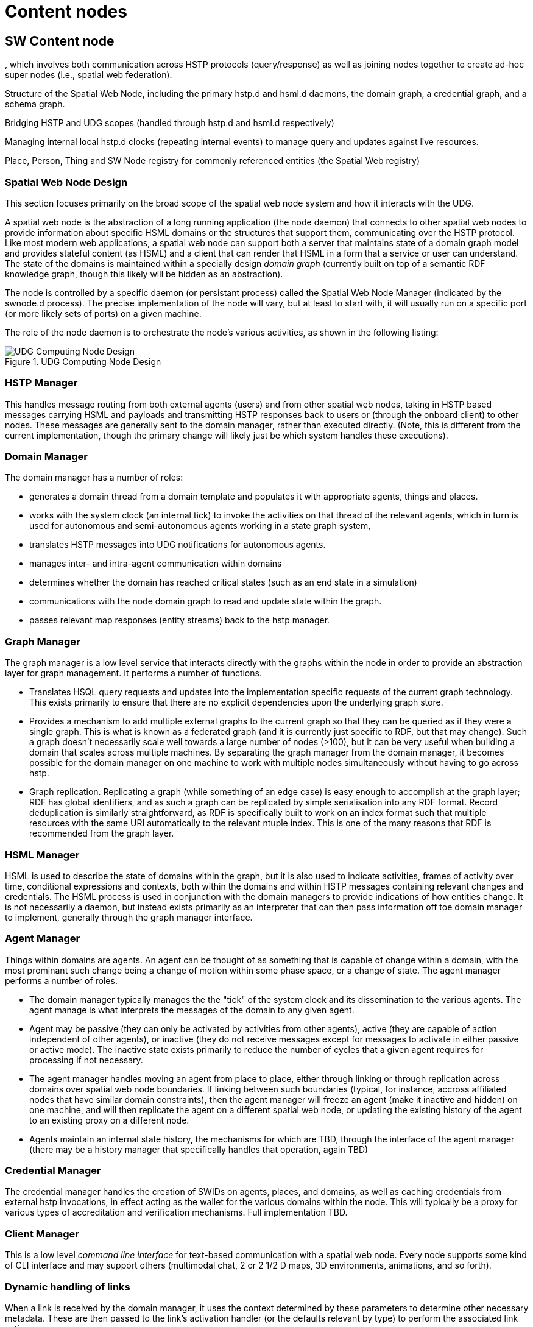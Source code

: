 ﻿= Content nodes

== SW Content node

, which involves both communication across HSTP protocols (query/response) as well as joining nodes together to create ad-hoc super nodes (i.e., spatial web federation).

Structure of the Spatial Web Node, including the primary hstp.d and hsml.d daemons, the domain graph, a credential graph, and a schema graph.

Bridging HSTP and UDG scopes (handled through hstp.d and hsml.d respectively)

Managing internal local hstp.d clocks (repeating internal events) to manage query and updates against live resources.

Place, Person, Thing and SW Node registry for commonly referenced entities (the Spatial Web registry)

=== Spatial Web Node Design

This section focuses primarily on the broad scope of the spatial web node system
and how it interacts with the UDG.

A spatial web node is the abstraction of a long running application (the node
daemon) that connects to other spatial web nodes to provide information about
specific HSML domains or the structures that support them, communicating over
the HSTP protocol. Like most modern web applications, a spatial web node can
support both a server that maintains state of a domain graph model and provides
stateful content (as HSML) and a client that can render that HSML in a form that
a service or user can understand. The state of the domains is maintained within
a specially design ___domain graph___ (currently built on top of a semantic RDF
knowledge graph, though this likely will be hidden as an abstraction).

The node is controlled by a specific daemon (or persistant process) called the
Spatial Web Node Manager (indicated by the swnode.d process). The precise
implementation of the node will vary, but at least to start with, it will
usually run on a specific port (or more likely sets of ports) on a given
machine.

The role of the node daemon is to orchestrate the node's various activities, as shown in the following listing:

[[fig-udg-node-design]]
.UDG Computing Node Design
image::UDG_Node_Design.png[UDG Computing Node Design]

// [source,mermaid]
// ----
// ---
// config:
//     layout: elk
// ---
// graph LR
// nm["Node Manager (swnode.d)"]
// hstp["HSTP Manager (hstp.d)"]
// gm["Graph Manager (graph.d)"]
// dm["Domain Manager (domain.d)"]
// agent["Agent Manager (agent.d)"]
// hsml["HSML Manager (hsml.d)"]
// cred["Credential Manager (cred.d)"]
// client["Client Manager (swclient.d)"]
// nm <--> hstp & dm & cred & client
// hstp <--> dm & gm
// dm <--> gm & agent & hsml
//----


=== HSTP Manager

This handles message routing from both external agents (users) and from other
spatial web nodes, taking in HSTP based messages carrying HSML and payloads and
transmitting HSTP responses back to users or (through the onboard client) to
other nodes. These messages are generally sent to the domain manager, rather
than executed directly. (Note, this is different from the current
implementation, though the primary change will likely just be which system
handles these executions).

=== Domain Manager

The domain manager has a number of roles:

* generates a domain thread from a domain template and populates it with
appropriate agents, things and places.

* works with the system clock (an internal tick) to invoke the activities on
that thread of the relevant agents, which in turn is used for autonomous and
semi-autonomous agents working in a state graph system,

* translates HSTP messages into UDG notifications for autonomous agents.

* manages inter- and intra-agent communication within domains

* determines whether the domain has reached critical states (such as an end
state in a simulation)

* communications with the node domain graph to read and update state within the
graph.

* passes relevant map responses (entity streams) back to the hstp manager.

=== Graph Manager

The graph manager is a low level service that interacts directly with the graphs
within the node in order to provide an abstraction layer for graph management.
It performs a number of functions.

* Translates HSQL query requests and updates into the implementation specific
requests of the current graph technology. This exists primarily to ensure that
there are no explicit dependencies upon the underlying graph store.

* Provides a mechanism to add multiple external graphs to the current graph so
that they can be queried as if they were a single graph. This is what is known
as a federated graph (and it is currently just specific to RDF, but that may
change). Such a graph doesn't necessarily scale well towards a large number of
nodes (>100), but it can be very useful when building a domain that scales
across multiple machines. By separating the graph manager from the domain
manager, it becomes possible for the domain manager on one machine to work with
multiple nodes simultaneously without having to go across hstp.

* Graph replication. Replicating a graph (while something of an edge case) is
easy enough to accomplish at the graph layer; RDF has global identifiers, and as
such a graph can be replicated by simple serialisation into any RDF format.
Record deduplication is similarly straightforward, as RDF is specifically built
to work on an index format such that multiple resources with the same URI
automatically to the relevant ntuple index. This is one of the many reasons that
RDF is recommended from the graph layer.

=== HSML Manager

HSML is used to describe the state of domains within the graph, but it is also
used to indicate activities, frames of activity over time, conditional
expressions and contexts, both within the domains and within HSTP messages
containing relevant changes and credentials. The HSML process is used in
conjunction with the domain managers to provide indications of how entities
change. It is not necessarily a daemon, but instead exists primarily as an
interpreter that can then pass information off toe domain manager to implement,
generally through the graph manager interface.

=== Agent Manager

Things within domains are agents. An agent can be thought of as something that
is capable of change within a domain, with the most prominant such change being
a change of motion within some phase space, or a change of state. The agent
manager performs a number of roles.

* The domain manager typically manages the the "tick" of the system clock and
its dissemination to the various agents. The agent manage is what interprets the
messages of the domain to any given agent.

* Agent may be passive (they can only be activated by activities from other
agents), active (they are capable of action independent of other agents), or
inactive (they do not receive messages except for messages to activate in either
passive or active mode). The inactive state exists primarily to reduce the
number of cycles that a given agent requires for processing if not necessary.

* The agent manager handles moving an agent from place to place, either through
linking or through replication across domains over spatial web node boundaries.
If linking between such boundaries (typical, for instance, accross affiliated
nodes that have similar domain constraints), then the agent manager will freeze
an agent (make it inactive and hidden) on one machine, and will then replicate
the agent on a different spatial web node, or updating the existing history of
the agent to an existing proxy on a different node.

* Agents maintain an internal state history, the mechanisms for which are TBD,
through the interface of the agent manager (there may be a history manager that
specifically handles that operation, again TBD)

=== Credential Manager

The credential manager handles the creation of SWIDs on agents, places, and
domains, as well as caching credentials from external hstp invocations, in
effect acting as the wallet for the various domains within the node. This will
typically be a proxy for various types of accreditation and verification
mechanisms. Full implementation TBD.

=== Client Manager

This is a low level __command line interface__ for text-based communication with
a spatial web node. Every node supports some kind of CLI interface and may
support others (multimodal chat, 2 or 2 1/2 D maps, 3D environments, animations,
and so forth).


=== Dynamic handling of links 

When a link is received by the domain manager, it uses the context determined by
these parameters to determine other necessary metadata. These are then passed to
the link's activation handler (or the defaults relevant by type) to perform the
associated link action.

Links can be set up by the domain designer via the periodicity property as one
of singleton (the link is only activated once) or periodic (the link is invoked
across a given channel periodically until either the link is terminated or the
channel's time-to-live (TTL) is exceeded). Once the link completes, it will
either be reset (the default) or it will be expired (for links that expire upon
use).

This operation is handled by the domain manager. Note that in fully autonomous
operations, open links simply cause the agent to reset to the new place (and
domain, if this changes, without UX involvement. However, key activation still
requires the relevant credentials.

== UDG Node and node network

=== Network of UDG nodes

multiple tiers to the UDG Node network

Distributed replicate synchronization
BIG TABLE

** **Extended Domain Graphs** - this extends the scope of a given domain by incorporating external graphs into the systems at the query level. This makes using common codebases and templates feasible
** **Spatial Web Nodes** - Spatial web nodes are the physical backbone of the spatial web, and are primarily the servers that host the various managers of resources.
** **Affiliation Networks** - Each node (and many domains within the nodes) belong to one or more affiliation networks. Some of these may be huge, with potentially millions of nodes, others may be the equivalent of local intranets. Moreover, affiliations can themselves be affiliated, creating a superstructure that can scale up to:
** **The Spatial Web** - This is the aggregate of all affiliation networks.


Not all (perhaps not even most) domains will be in publicly available affiliates. Many of these domains will be private networks intended for access only by  those with need to know (or to modify), especially those with IoT interconnections.

The affiliate design is also a specific requirement for a decentralized architecture. A true peer-to-peer system likely will not scale to the same level (there are few Internet scale peer-to-peer systems after more than 35 years). This would especially be the case given the requirements to ensure private control over domains, along with the sensitivity of much of the internal data.


=== Moving a DOMAIN between UDG Nodes

Links are one of the few actions that can cross spacial web node boundaries.  Activating the link initiates a sequence of steps:

* Negotiate a challenge that checks to make sure that the agent can be moved.
* Identify if the agent has a corresponding swid on the new system. If not, create one.
* Copy the metadata for that agent in the graph of the new server.
* Attach the agent to the indicated place within the new domain.
* Notify the current server that the agent has been successfully replaced.
* Deactivate the agent on the current node (not remove, just deactivate) if the transfer was successful, otherwise send a note to the actor of the current agent that the link failed.

This is more complex than moving within a given node because the latter simply requires changing pointers.

=== Augmented Node Graphs

In some cases, it is possible to attach the graph of one node to another in
order to create a larger federated graph. This bypasses the normal HSTP protocol
system. This is used primarily for those cases where a single domain may in fact
be distributed across multiple servers, or where common resources such as
schemas are shared across multiple chained nodes. The chained nodes are called
__Augmenting Node Graphs__ and the chaining graph is called the __Augmented Node
Graph__. More information will be forthcoming regarding such graphs.

=== Directory Domain and Home Places

A spatial web node can identify a particular domain that serves as it's
directory domain. If no domain is specified by an hstp request, this will be the
default domain. This domain is designed to provide a directory or catalog of the
domains that are accessible to a given external agent based upon their
credential profile, and also provides mechanisms to "sign in" if this is
required to change the domains that they see.

Similarly, within every domain, there is the option of specifying a home place.
This is where agents are positioned when they first "enter" a given domain, if
no domain is otherwise specified. In simple scenarios (such as the smart room
scenario), there may be only one place in the domain, but in more complex
scenarios (especially those representing tours or rpgs), this home place
typically also serves the role of establishing context and backstory for the
agent, providing instructions for interacting with the domain, and identifying
pertinent "destinations".


==== Home Domains

There is a chicken and egg situation with regard to whether a given Spatial Web
Node can be considered an agent or a domain. To get around this, there is a
specific exception to the idea that all agents exist on places within domains.
There is assumed to be on a given spatial web node a designated Home Domain that
is explicitly stated to be associated with the node itself. It's "agency" in
this particular case is the action of the node daemons, with specific
capabilities. When a spatial web node is first set up, this home domain/agent
holds the configuration metadata for the node itself, as well as any credentials
that are specific to the node.

Put another way, ___from the standpoint of the UDG, the Spatial Web Node is a
domain, with an implicit super agent___. The mechanics of this are still to be
determined.

=== UDG Node components

A typical Spatial Web UDG Node consists of a number of key components.

The hstp.d daemon::
This is the analog to the http.d daemon that powers HTTP web servers. It handles
the receipt of messages across channnels to the SW Node, and it also routes
messages in outbound channels to their destination. Its primary purpose is to
communicate with the broader Spatial Web, though it also has certain operations
that it can perform on the underlying domain graph of the SW Node.

The hsml.d process::
This interprets incoming HSML messages and translates these into specific UDG
query and update commands. It is usually invoked by the hstp.d daemon to provide
interpretation of HSML, but it can also be used as necessary to create HSML
DOMs. In this phase, the assumption is that the incoming HSML will be in some
form of RDF - JSON-LD, Turtle, RDF-XML etc, but this is not necessarily a formal
requirement so long as there is some consistent mapping to the internal
representation.

The udg.d domain daemon::
This is an internal high frequency loop that is used in order to animate domains
to manage state. It is only very peripherally connected to HSTP (primarily when
dealing with SW Node to Node communication), but in general it this process that
handles the internal state changes to the domain graph.

The domain graph::
The domain graph is a graph that maintains state within the various domains
contained within the SW Node. Collectively, the set of all domain graphs of all
Spatial Web Nodes is known as the __Universal Domain Graph__ (or __UDG__).
However, it is worth noting that this is not a single comprehensive graph but
rather a collection of graphs.

augmented graph module::
This is a module that works in conjunction with the hsml.d process to join
multiple domain graphs together into a single comprehensive graph. Note that
this is used primarily to extend the domain graph for handling complex
environments, and generally sits outside of the normal hstp.d processes.

certificate caches::
There are multiple certificate caches that are maintained by each Spatial Web
Node in order to reduce access time, especially for permissions. The caching
mechanism also serves to help resolve SWIDs on the local system.

SWID Generator::
Each Spatial Web node contains a mechanism to generate SWIDs that follow SWID
certificate standards, in effect acting like a wallet. This may be implemented
as a subgraph in the system or as a separate blockchain.

Transformation Pipeline::
Ordinarily, the output from a query will be some form of graph. However, for a
number of reasons, there will be times when the output needs to be transformed
into some other format (most especially HSML) or filtered in some other way
(such as through an LLM). The transformation pipeline handles this process.

Collector::
Certain operations involve aggregating the results of queries across multiple
spatial web nodes. The Collector module (part of hstp.d) is a queue that
collects incoming messages and aggregates them for transmission back to the
client. The exact details of the collector module are still TBD.

Extension Modules::
In all of these components, the fundamental design will be modular, such that
each component can be extended by code depending upon implementation. For
instance, the HSML encoder, the UDG.d and the HSTP.d all have access points for
agentic systems and e-commerce capabilities, components can be used for
converting external datasets into data analytics forms, transformations can be
written that generate images, maps, and related formats and so forth. These
module extensions would be integrated in by individual SW Node Administrators.

== Registry Node

=== Node for the Domain Registries

__Definition__. A __registry__ in the Spatial Web is a specific spatial web node that provides a number of services related to discovery, definition, search, DiD and alias resolution of resources. Most Spatial Web nodes provide registry services specifically for the resource within their respective graphs, though there are dedicated (public) nodes that exclusively handle these resources for public networks.

EDITOR: This document focuses solely on entity and domain registries. For more information about node registers, cf. link:node-registries.md[Node Registries].

=== Networks Neighborhoods of nodes

A SW Node communicates with other SW Nodes via HSTP. SW Nodes connect in one of
two ways:

. Via __neighborhood connections__ made when the node connects via a nodelink (a
specialized form of link that identifies a node) to another node. The successful
negotiation caches the nodelink in the node's __nodecache__. This is a
peer-to-peer connection.

. Via registration with a __public node registry__. In this case, the node
becomes visible to all other members of the registry. The registration process
returns a set of credentials that translate selected links from a search into
neighborhood links.

In both cases, when a node queries another node about its neighborhood, it can
cache the connections of the queried node. Case 2 in fact is essentially
Case 1 at a larger scale. Each node contains a certain amount of intrinsic
metadata about the type of domains on the system, which can in turn be used to
provide a facet query to find links from another node that have similar or
overlapping facets.

For instance, if a given node mostly contained shipping information, the facets
that it has can provide scores against another SW Node's registry metadata that
was tied into shipping to retrieve those particular SW Nodes that are most like
the requested nodes.

In addition to that, when a Spatial Web Node first registers with a registry, it
can retrieve schema definitions, common resources, code libraries and a
"starter" set of node links that can then be used to add to the neighborhood of
the registering node.

Nodelinks typically have a time-to-live attribute (TTL) that indicates how long
a link can remain active before it needs to be refreshed. If a nodelink cannot
be resolved, then a secondary TTL is activated that indicates how long an
interval should be taken before the link is considered dead, and consequently
should be purged.


=== Repositories, Registries

A __repository__ is a spatial web node that contains commonly utilized taxonomies, schemas, agents, activities, and other resources. A __registry__, on the other hand, is a way of registering the locations of specific spatial web nodes and their associated resources. The spatial web nodes, then would make use of the same DNS registry that HTTP and HTTPS uses, with the additional caveat that access would be moderated by credentials.

The Spatial Web Foundation should be responsible for maintaining core repositories, especially places, taxonomic concepts, activity components and schemas. This is a common requirement, and while others can and will create
their own definitions, they can use spatial web concepts to provide core
provenance and structure.

The Spatial Web Foundation should also be responsible for a Spatial Web
Registration Authority (SWRA). The purpose of such a registry is to provide a
clearinghouse for identifying and classifying public domains, using the Spatial
Web UDG Taxonomy (and the corresponding hsml:hasTopic and related predicates) to
help to identify relevant content.

When a Spatial Web Node is registered with SWRA several things happen:


* The ipv6 address of the node server is registered, along with a web domain
name and (if different from the default) a port. The SWRA registry can also
register the relevant IP addresses.

* A SW domain on a SW node can be assigned a public SWRA credential that
indicates that the domain in question is a part of the SWRA network (similar
networks can be established with different sets of credentials).

* Periodically, the spatial web node can send an update of all domains on that
node that have the relevant credentials. This include any metadata (topics) that
are associated with the domain. Note that these domains provide access points to
other domains that may not necessarily be transmitted to the registry. As such
they should be seen as starting points for various domain activities. Not all
domains on a node need (or should) be so registered.

* Registries that issue their own credentials create __affiliation networks__.
For instance, a given company that produces lines of IoT devices with associated
HSML interfaces may end up providing an affiliation network of all nodes that
make use of these devices, and as such share common domain and agent interfaces,
taxonomies, structures and so forth. Similarly, a multi-system role playing game
may set up an affiliation network where each node hosts one or more domains in
that particular universe, with the ability for agents to move from one node to
another through the use of supported credentials in that affiliation network.

* A SW Node (and associated domains) can be part of multiple affiliation
networks. For instance, a federal government may provide a core affiliation
network for its member states, each both sharing resources and providing
information, as well as identifying what other nodes are part of that
affiliation.

* Both a repository and a registry are spatial web nodes. What differentiates
them is primarily whether they have the additional functions of registration and
whether they permit sharing within one or more affiliate networks. This are
additional modules that can be added on to the base functionality of the spatial
web node.

* Moreover, a spatial web node can be both a repository and a registry.

=== Affiliation Networks

An __affiliation network__ is a network of spatial web nodes which shares common
resources, taxonomic classifications and typically a common registry. The
registry serves as the hub of the network, identifying membership in the
affiliation network as well as providing a mechanism for discovery within that
network.

One of the roles of a registry is to issue and affiliation credential. This
credential serves as a way of verifying that nodes within the network are in
fact part of that network, and provide permissions that spatial web clients need
to have in order to access certain features.

For instance, a group of universities in a given region may establish an
affiliated network. This means that each university effectively agrees to abide
by specific taxonomies as a way of organizing information, provides common set
of activities for performing such tasks as transferring students between
universities, enrolling in classes, and so forth, and will often allow students
and faculty from one university to access resources or get consistent grading at
other universities within the affiliation.

This is accomplished through a "university league" credential which is issued
when the node is added to the network. When a student registers to a given node,
their user agent (the software client they interact with) within the system
receives a corresponding private key credential that both makes the user a
resource in the system and provides them access to that system.

This serves a number of functions. For instance, an administrator can perform an
affiliation level search for a given student, faculty member, class, or program
(among many other things), either by ID or by attributes. A student can register
with another university within the affiliation to take a class remotely, or can
even sign up to and use remotely controlled laboratories stations (such as
observatory time at a telescope or participation within a collaborative
concert). A teacher can make available resources such as books or training
videos from protected repositories to all of her students.

In this particular case, the registry serves to identify those domains within
the network of nodes of affiliated members that may contain the desired
resources. When a query is made in the broader context of the affiliation, each
of these affiliated nodes are then queried in turn and return the associated
links to those resources as a structure (analogous to an RSS or Atom type
structure) that are then collated by the calling domain.

Note that the nodes in these affiliated networks are not (typically) graph
extensions. A graph extension expands the active domain graph of a given node
and is normally secured, because it exposes all resources within that graph. An
affiliation query, on the other hand, is a request for information (typically
links but also maps) from other nodes in the affiliated network.

[source,mermaid]
----
---
config:
  layout: elk
---
flowchart TD
  subgraph SWRAF[Spatial Web Affiliation]
      subgraph ULN[University Network]
         direction TB
            Oxbridge1[<b>Domain</b><br>Oxbridge University]
            Camford[<b>Domain</b><br>Camford University]
            Eden[<b>Domain</b><br>Eden University]
            Queens[<b>Domain</b><br>Queens College]
      end
      subgraph CL[College Rugby League]
         direction TB
         Oxbridge2[<b>Domain</b><br>Oxbridge University]
         Amhurter[<b>Domain</b><br>Anhurter]
         Chancery[<b>Domain</b><br>Chancery]
      end
      Oxbridge1 -.- Oxbridge2
      ulna[<b>Domain</b><br>University League Registry]
      cla[<b>Domain</b><br>College Rugby Registry]
      ulna -->ULN
      cla -->CL
  end
  swra[<b>Domain</b><br>Spatial Web Registry]
  swra -->SWRAF

  style SWRAF fill:#FFFFF8
----

Here, Oxbridge University is part of two affiliation networks - a university
network and a rugby league network.
